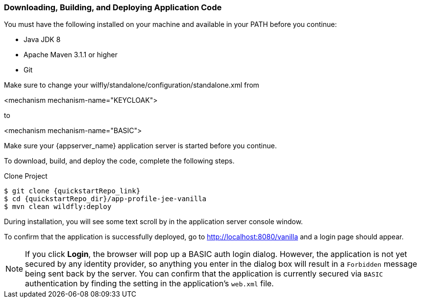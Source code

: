 
=== Downloading, Building, and Deploying Application Code

You must have the following installed on your machine and available in your PATH before you continue:

* Java JDK 8
* Apache Maven 3.1.1 or higher
* Git

ifeval::[{project_community}==true]
NOTE: You can obtain the code by cloning the {quickstartRepo_name} repository at {quickstartRepo_link}. The quickstarts are designed to work with the most recent Keycloak release.

endif::[]

ifeval::[{project_product}==true]
NOTE: You can obtain the code by cloning the repository at {quickstartRepo_link}. Use the branch matching the version of {project_name} in use.

endif::[]

Make sure to change your wilfly/standalone/configuration/standalone.xml from

<mechanism mechanism-name="KEYCLOAK">

to

<mechanism mechanism-name="BASIC">
                            

Make sure your {appserver_name} application server is started before you continue.

To download, build, and deploy the code, complete the following steps.

.Clone Project
[source, subs="attributes"]
----
$ git clone {quickstartRepo_link}
$ cd {quickstartRepo_dir}/app-profile-jee-vanilla
$ mvn clean wildfly:deploy
----

During installation, you will see some text scroll by in the application server console window.

To confirm that the application is successfully deployed, go to http://localhost:8080/vanilla and a login page should appear.

NOTE: If you click *Login*, the browser will pop up a BASIC auth login dialog. However, the application is not yet secured by any identity provider, so anything you enter in the dialog box will result in a `Forbidden` message being sent back by the server. You can confirm that the application is currently secured via `BASIC` authentication by finding the setting in the application's `web.xml` file. 

